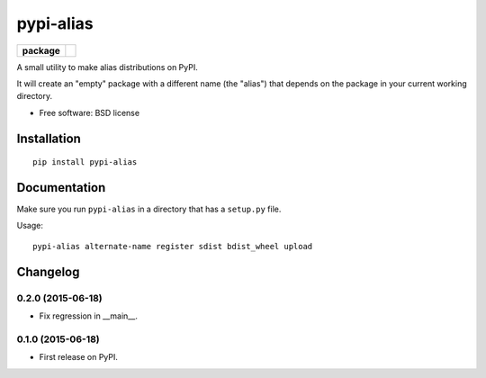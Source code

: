 ===============================
pypi-alias
===============================

.. list-table::
    :stub-columns: 1

    * - package
      - |version| |downloads|

..
    * - docs
      - |docs|
    * - tests
      - | |travis| |appveyor|
        | |coveralls| |codecov| |landscape| |scrutinizer|
    |wheel| |supported-versions| |supported-implementations|

.. |docs| image:: https://readthedocs.org/projects/pypi-alias/badge/?style=flat
    :target: https://readthedocs.org/projects/pypi-alias
    :alt: Documentation Status

.. |travis| image:: http://img.shields.io/travis/ionelmc/pypi-alias/master.svg?style=flat&label=Travis
    :alt: Travis-CI Build Status
    :target: https://travis-ci.org/ionelmc/pypi-alias

.. |appveyor| image:: https://img.shields.io/appveyor/ci/ionelmc/pypi-alias/master.svg?style=flat&label=AppVeyor
    :alt: AppVeyor Build Status
    :target: https://ci.appveyor.com/project/ionelmc/pypi-alias

.. |coveralls| image:: http://img.shields.io/coveralls/ionelmc/pypi-alias/master.svg?style=flat&label=Coveralls
    :alt: Coverage Status
    :target: https://coveralls.io/r/ionelmc/pypi-alias

.. |codecov| image:: http://img.shields.io/codecov/c/github/ionelmc/pypi-alias/master.svg?style=flat&label=Codecov
    :alt: Coverage Status
    :target: https://codecov.io/github/ionelmc/pypi-alias

.. |landscape| image:: https://landscape.io/github/ionelmc/pypi-alias/master/landscape.svg?style=flat
    :target: https://landscape.io/github/ionelmc/pypi-alias/master
    :alt: Code Quality Status

.. |version| image:: http://img.shields.io/pypi/v/pypi-alias.svg?style=flat
    :alt: PyPI Package latest release
    :target: https://pypi.python.org/pypi/pypi-alias

.. |downloads| image:: http://img.shields.io/pypi/dm/pypi-alias.svg?style=flat
    :alt: PyPI Package monthly downloads
    :target: https://pypi.python.org/pypi/pypi-alias

.. |wheel| image:: https://pypip.in/wheel/pypi-alias/badge.svg?style=flat
    :alt: PyPI Wheel
    :target: https://pypi.python.org/pypi/pypi-alias

.. |supported-versions| image:: https://pypip.in/py_versions/pypi-alias/badge.svg?style=flat
    :alt: Supported versions
    :target: https://pypi.python.org/pypi/pypi-alias

.. |supported-implementations| image:: https://pypip.in/implementation/pypi-alias/badge.svg?style=flat
    :alt: Supported imlementations
    :target: https://pypi.python.org/pypi/pypi-alias

.. |scrutinizer| image:: https://img.shields.io/scrutinizer/g/ionelmc/pypi-alias/master.svg?style=flat
    :alt: Scrutinizer Status
    :target: https://scrutinizer-ci.com/g/ionelmc/pypi-alias/

A small utility to make alias distributions on PyPI.

It will create an "empty" package with a different name (the "alias") that depends on the package in your current working directory.

* Free software: BSD license

Installation
============

::

    pip install pypi-alias

Documentation
=============

Make sure you run ``pypi-alias`` in a directory that has a ``setup.py`` file.

Usage::

    pypi-alias alternate-name register sdist bdist_wheel upload


Changelog
=========

0.2.0 (2015-06-18)
-----------------------------------------

* Fix regression in __main__.

0.1.0 (2015-06-18)
-----------------------------------------

* First release on PyPI.



